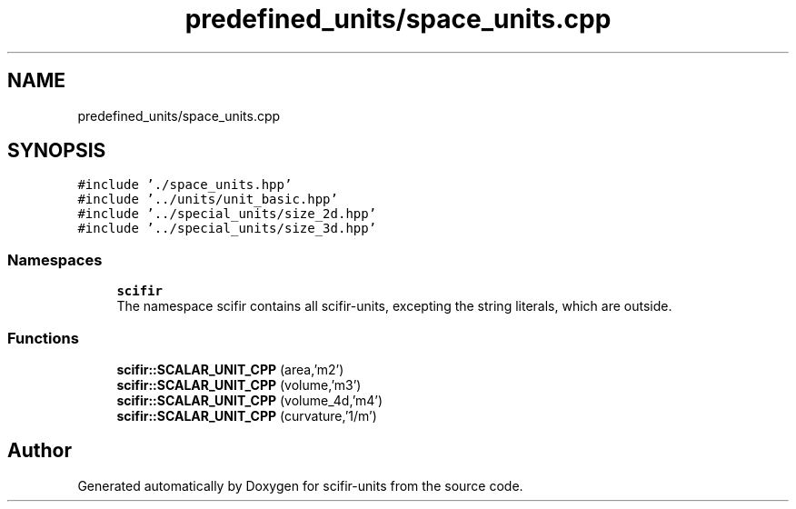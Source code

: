 .TH "predefined_units/space_units.cpp" 3 "Sat Jul 13 2024" "Version 2.0.0" "scifir-units" \" -*- nroff -*-
.ad l
.nh
.SH NAME
predefined_units/space_units.cpp
.SH SYNOPSIS
.br
.PP
\fC#include '\&./space_units\&.hpp'\fP
.br
\fC#include '\&.\&./units/unit_basic\&.hpp'\fP
.br
\fC#include '\&.\&./special_units/size_2d\&.hpp'\fP
.br
\fC#include '\&.\&./special_units/size_3d\&.hpp'\fP
.br

.SS "Namespaces"

.in +1c
.ti -1c
.RI " \fBscifir\fP"
.br
.RI "The namespace scifir contains all scifir-units, excepting the string literals, which are outside\&. "
.in -1c
.SS "Functions"

.in +1c
.ti -1c
.RI "\fBscifir::SCALAR_UNIT_CPP\fP (area,'m2')"
.br
.ti -1c
.RI "\fBscifir::SCALAR_UNIT_CPP\fP (volume,'m3')"
.br
.ti -1c
.RI "\fBscifir::SCALAR_UNIT_CPP\fP (volume_4d,'m4')"
.br
.ti -1c
.RI "\fBscifir::SCALAR_UNIT_CPP\fP (curvature,'1/m')"
.br
.in -1c
.SH "Author"
.PP 
Generated automatically by Doxygen for scifir-units from the source code\&.

